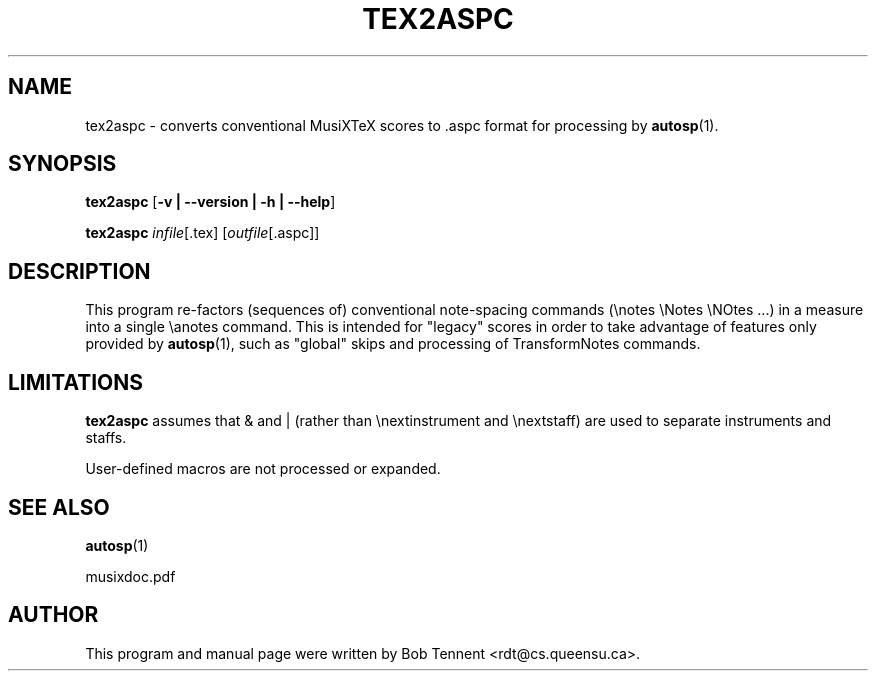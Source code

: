 .\" This manpage is licensed under the GNU Public License
.TH TEX2ASPC 1 2018-02-14  "" ""

.SH NAME

tex2aspc \- converts conventional MusiXTeX scores to .aspc format 
for processing by
.BR autosp (1).

.SH SYNOPSIS

.B tex2aspc 
.RB  [ \-v\ |\ \-\-version\ |\ \-h\ |\ \-\-help ]

.B tex2aspc
.IR infile [\fR.tex\fP]
.RI [ outfile [ \fR.aspc\fP ]]

.SH DESCRIPTION

This program re-factors (sequences of) conventional 
note-spacing commands (\\notes \\Notes \\NOtes ...)
in a measure 
into
a single \\anotes command.
This is intended for "legacy" scores in order to take advantage of
features 
only provided by 
.BR autosp (1),
such as "global" skips and processing of \TransformNotes commands.

.SH LIMITATIONS


.B tex2aspc
assumes that & and | (rather than \\nextinstrument and \\nextstaff) are used to separate instruments and staffs.

User-defined macros are not processed or expanded.

.SH SEE ALSO
.BR autosp (1)
.PP 
musixdoc.pdf

.SH AUTHOR 
This program and manual page were written by Bob Tennent <rdt@cs.queensu.ca>.


